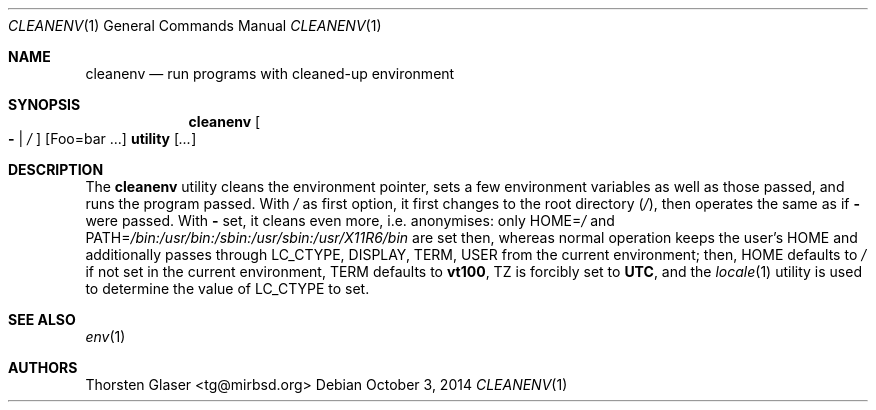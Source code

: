 .ds p. /bin:/usr/bin:/sbin:/usr/sbin:/usr/X11R6/bin
.Dd October 3, 2014
.Dt CLEANENV 1
.Os
.Sh NAME
.Nm cleanenv
.Nd run programs with cleaned-up environment
.Sh SYNOPSIS
.Nm
.Oo Fl \*(Ba
.Pa /
.Oc
.Op Ev Foo=bar ...
.Ic utility
.Op Ar ...
.Sh DESCRIPTION
The
.Nm
utility cleans the environment pointer, sets a few environment
variables as well as those passed, and runs the program passed.
With
.Pa /
as first option, it first changes to the root directory
.Pq Pa / ,
then operates the same as if
.Fl
were passed.
With
.Fl
set, it cleans even more, i.e. anonymises: only
.Ev HOME Ns = Ns Pa /
and
.Ev PATH Ns = Ns Pa \*(p.
are set then, whereas normal operation keeps the user's
.Ev HOME
and additionally passes through
.Ev LC_CTYPE ,
.Ev DISPLAY ,
.Ev TERM ,
.Ev USER
from the current environment; then,
.Ev HOME
defaults to
.Pa /
if not set in the current environment,
.Ev TERM
defaults to
.Ic vt100 ,
.Ev TZ
is forcibly set to
.Ic UTC ,
and the
.Xr locale 1
utility is used to determine the value of
.Ev LC_CTYPE
to set.
.Sh SEE ALSO
.Xr env 1
.Sh AUTHORS
.An Thorsten Glaser Aq tg@mirbsd.org
